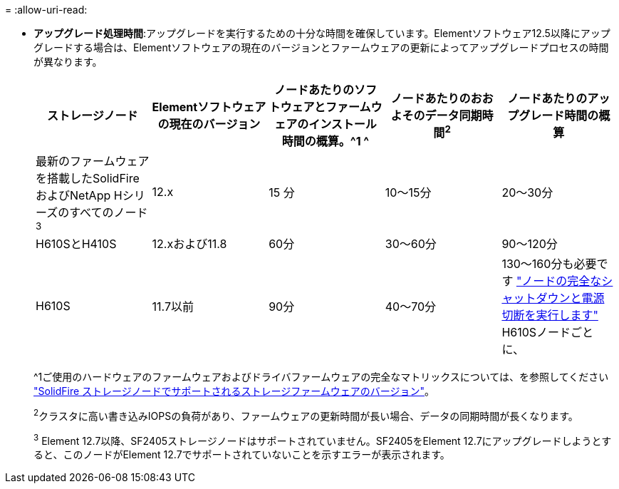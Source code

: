 = 
:allow-uri-read: 


* *アップグレード処理時間*:アップグレードを実行するための十分な時間を確保しています。Elementソフトウェア12.5以降にアップグレードする場合は、Elementソフトウェアの現在のバージョンとファームウェアの更新によってアップグレードプロセスの時間が異なります。
+
[cols="20,20,20,20,20"]
|===
| ストレージノード | Elementソフトウェアの現在のバージョン | ノードあたりのソフトウェアとファームウェアのインストール時間の概算。^1 ^ | ノードあたりのおおよそのデータ同期時間^2^ | ノードあたりのアップグレード時間の概算 


| 最新のファームウェアを搭載したSolidFire およびNetApp Hシリーズのすべてのノード^3^ | 12.x | 15 分 | 10～15分 | 20～30分 


| H610SとH410S | 12.xおよび11.8 | 60分 | 30～60分 | 90～120分 


| H610S | 11.7以前 | 90分 | 40～70分 | 130～160分も必要です https://kb.netapp.com/Advice_and_Troubleshooting/Hybrid_Cloud_Infrastructure/H_Series/NetApp_H610S_storage_node_power_off_and_on_procedure["ノードの完全なシャットダウンと電源切断を実行します"^] H610Sノードごとに、 
|===
+
^1ご使用のハードウェアのファームウェアおよびドライバファームウェアの完全なマトリックスについては、を参照してください https://docs.netapp.com/us-en/hci/docs/fw_storage_nodes.html["SolidFire ストレージノードでサポートされるストレージファームウェアのバージョン"^]。

+
^2^クラスタに高い書き込みIOPSの負荷があり、ファームウェアの更新時間が長い場合、データの同期時間が長くなります。

+
^3^ Element 12.7以降、SF2405ストレージノードはサポートされていません。SF2405をElement 12.7にアップグレードしようとすると、このノードがElement 12.7でサポートされていないことを示すエラーが表示されます。


